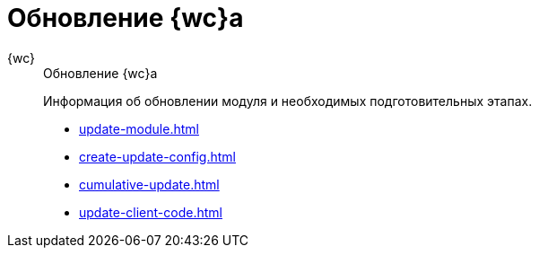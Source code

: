 :page-layout: home

= Обновление {wc}а

[tabs]
====
{wc}::
+
.Обновление {wc}а
****
Информация об обновлении модуля и необходимых подготовительных этапах.

* xref:update-module.adoc[]
* xref:create-update-config.adoc[]
* xref:cumulative-update.adoc[]
* xref:update-client-code.adoc[]
****
====